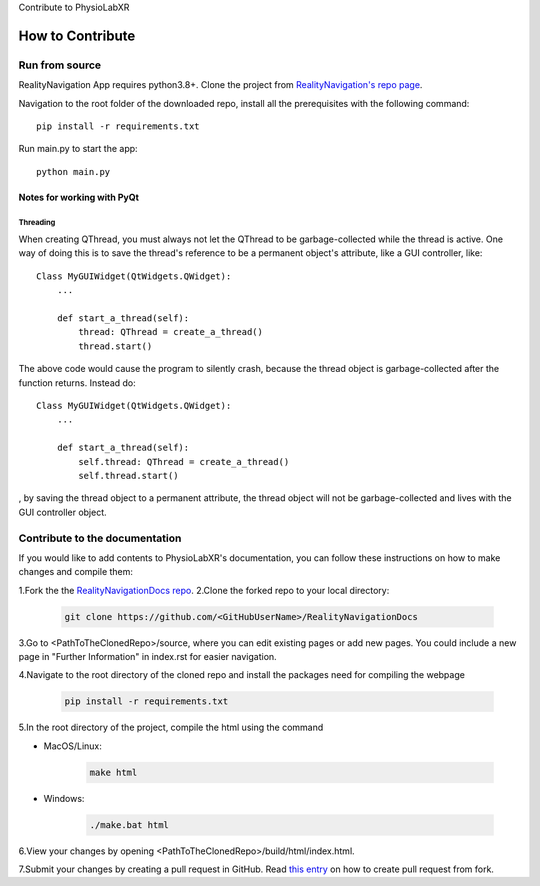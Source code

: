 Contribute to PhysioLabXR

##############################
How to Contribute
##############################


Run from source
*********************

RealityNavigation App requires python3.8+. Clone the project from `RealityNavigation's repo page <https://github.com/ApocalyVec/RenaLabApp>`_.

Navigation to the root folder of the downloaded repo, install all the prerequisites with the following command::

   pip install -r requirements.txt

Run main.py to start the app::

   python main.py

Notes for working with PyQt
---------------------------------

Threading
^^^^^^^^^

When creating QThread, you must always not let the QThread to be garbage-collected while the thread is active. One way
of doing this is to save the thread's reference to be a permanent object's attribute, like a GUI controller, like::

    Class MyGUIWidget(QtWidgets.QWidget):
        ...

        def start_a_thread(self):
            thread: QThread = create_a_thread()
            thread.start()

The above code would cause the program to silently crash, because the thread object is garbage-collected after the function
returns. Instead do::

    Class MyGUIWidget(QtWidgets.QWidget):
        ...

        def start_a_thread(self):
            self.thread: QThread = create_a_thread()
            self.thread.start()

, by saving the thread object to a permanent attribute, the thread object will not be garbage-collected and lives with
the GUI controller object.


Contribute to the documentation
********************************


If you would like to add contents to PhysioLabXR's documentation, you can follow these instructions
on how to make changes and compile them:

1.Fork the the `RealityNavigationDocs repo <https://github.com/ApocalyVec/RealityNavigationDocs>`_.
2.Clone the forked repo to your local directory:

   .. code-block::

       git clone https://github.com/<GitHubUserName>/RealityNavigationDocs

3.Go to <PathToTheClonedRepo>/source, where you can edit existing pages or add new pages. You could include a new
page in "Further Information" in index.rst for easier navigation.

4.Navigate to the root directory of the cloned repo and install the packages need for compiling the webpage

   .. code-block::

        pip install -r requirements.txt

5.In the root directory of the project, compile the html using the command

* MacOS/Linux:

   .. code-block::

        make html
* Windows:

   .. code-block::

        ./make.bat html

6.View your changes by opening <PathToTheClonedRepo>/build/html/index.html.

7.Submit your changes by creating a pull request in GitHub. Read `this entry <https://docs.github.com/en/github/collaborating-with-pull-requests/proposing-changes-to-your-work-with-pull-requests/creating-a-pull-request-from-a-fork>`_
on how to create pull request from fork.
